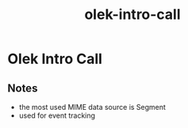:PROPERTIES:
:ID:       f29d0b3c-b052-4114-9297-e8992dc28d2b
:END:
#+title: olek-intro-call
* Olek Intro Call

** Notes
 - the most used MIME data source is Segment
 - used for event tracking
